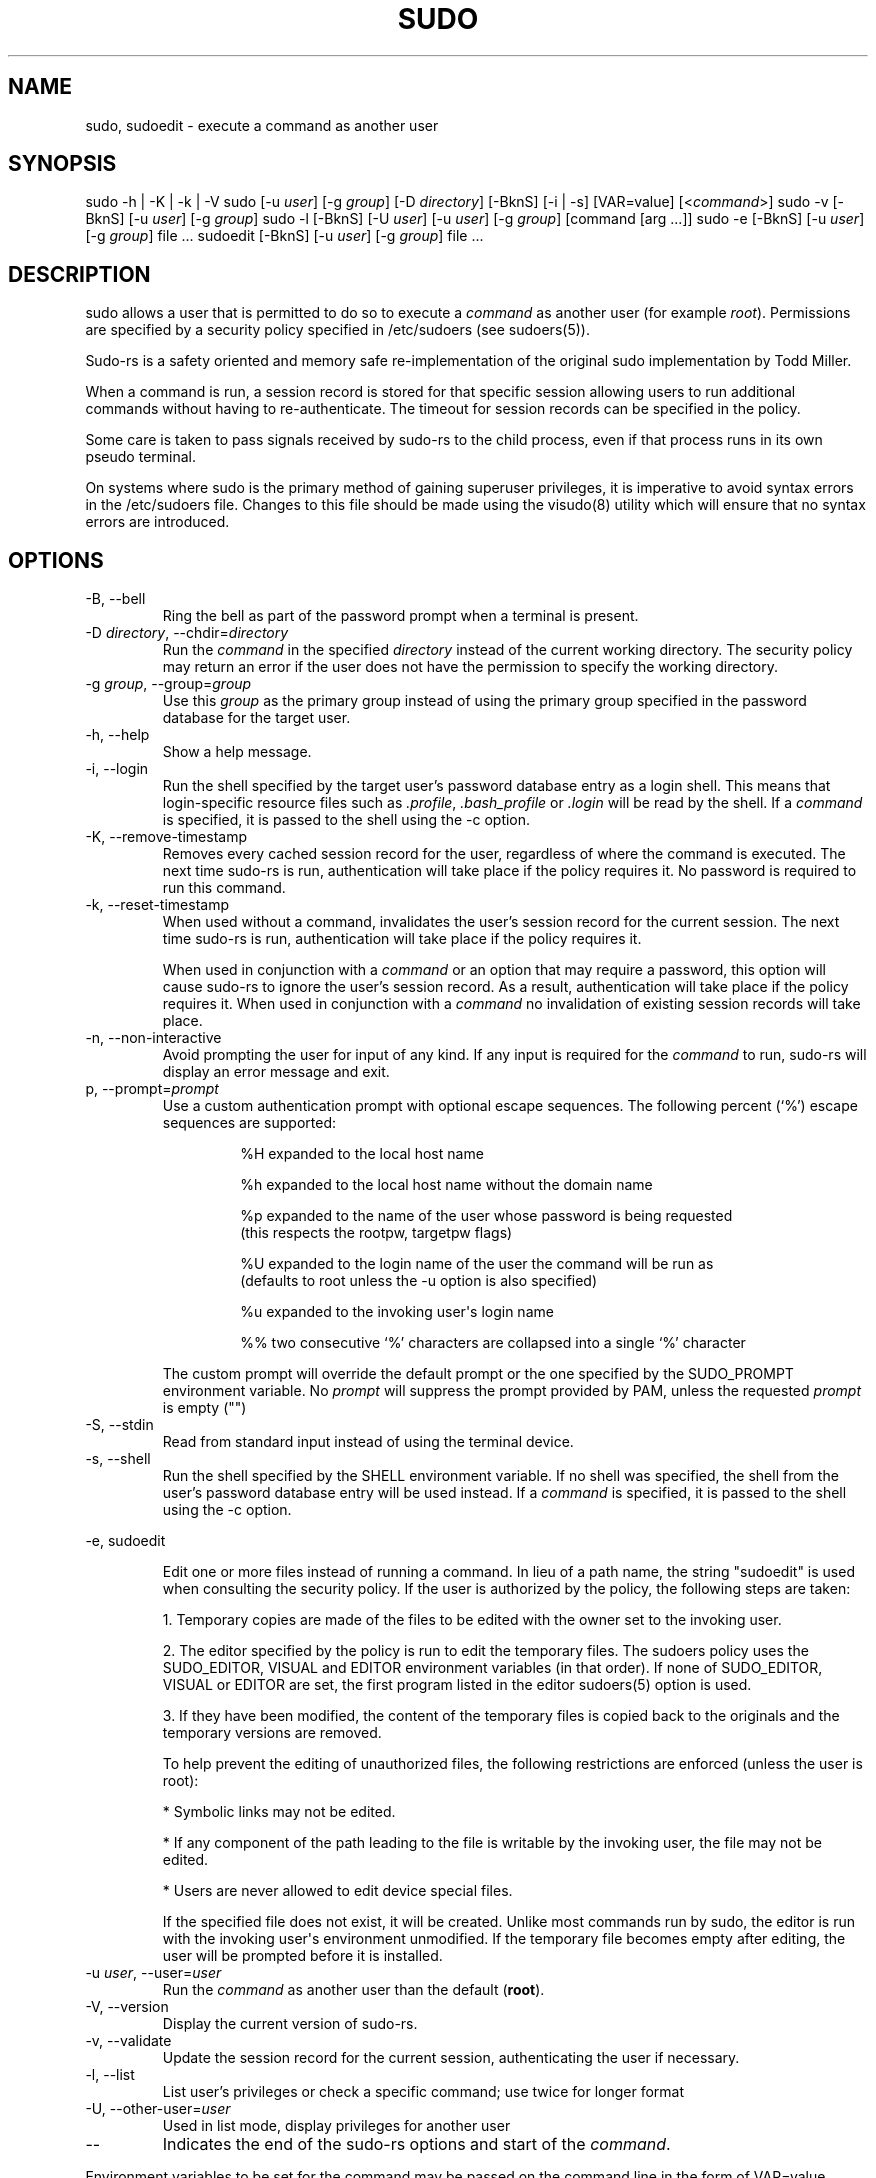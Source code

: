 .\" Automatically generated by Pandoc 3.6.3
.\"
.TH "SUDO" "8" "" "sudo\-rs 0.2.8" "sudo\-rs"
.SH NAME
\f[CR]sudo\f[R], \f[CR]sudoedit\f[R] \- execute a command as another
user
.SH SYNOPSIS
\f[CR]sudo\f[R] \f[CR]\-h\f[R] | \f[CR]\-K\f[R] | \f[CR]\-k\f[R] |
\f[CR]\-V\f[R] \f[CR]sudo\f[R] [\f[CR]\-u\f[R] \f[I]user\f[R]]
[\f[CR]\-g\f[R] \f[I]group\f[R]] [\f[CR]\-D\f[R] \f[I]directory\f[R]]
[\f[CR]\-BknS\f[R]] [\f[CR]\-i\f[R] | \f[CR]\-s\f[R]]
[\f[CR]VAR=value\f[R]] [<\f[I]command\f[R]>] \f[CR]sudo\f[R]
\f[CR]\-v\f[R] [\f[CR]\-BknS\f[R]] [\f[CR]\-u\f[R] \f[I]user\f[R]]
[\f[CR]\-g\f[R] \f[I]group\f[R]] \f[CR]sudo\f[R] \f[CR]\-l\f[R]
[\f[CR]\-BknS\f[R]] [\f[CR]\-U\f[R] \f[I]user\f[R]] [\f[CR]\-u\f[R]
\f[I]user\f[R]] [\f[CR]\-g\f[R] \f[I]group\f[R]] [command [arg \&...]]
\f[CR]sudo\f[R] \f[CR]\-e\f[R] [\f[CR]\-BknS\f[R]] [\f[CR]\-u\f[R]
\f[I]user\f[R]] [\f[CR]\-g\f[R] \f[I]group\f[R]] file \&...
\f[CR]sudoedit\f[R] [\f[CR]\-BknS\f[R]] [\f[CR]\-u\f[R] \f[I]user\f[R]]
[\f[CR]\-g\f[R] \f[I]group\f[R]] file \&...
.SH DESCRIPTION
\f[CR]sudo\f[R] allows a user that is permitted to do so to execute a
\f[I]command\f[R] as another user (for example \f[I]root\f[R]).
Permissions are specified by a security policy specified in
\f[CR]/etc/sudoers\f[R] (see sudoers(5)).
.PP
Sudo\-rs is a safety oriented and memory safe re\-implementation of the
original sudo implementation by Todd Miller.
.PP
When a command is run, a session record is stored for that specific
session allowing users to run additional commands without having to
re\-authenticate.
The timeout for session records can be specified in the policy.
.PP
Some care is taken to pass signals received by sudo\-rs to the child
process, even if that process runs in its own pseudo terminal.
.PP
On systems where sudo is the primary method of gaining superuser
privileges, it is imperative to avoid syntax errors in the
\f[CR]/etc/sudoers\f[R] file.
Changes to this file should be made using the visudo(8) utility which
will ensure that no syntax errors are introduced.
.SH OPTIONS
.TP
\f[CR]\-B\f[R], \f[CR]\-\-bell\f[R]
Ring the bell as part of the password prompt when a terminal is present.
.TP
\f[CR]\-D\f[R] \f[I]directory\f[R], \f[CR]\-\-chdir\f[R]=\f[I]directory\f[R]
Run the \f[I]command\f[R] in the specified \f[I]directory\f[R] instead
of the current working directory.
The security policy may return an error if the user does not have the
permission to specify the working directory.
.TP
\f[CR]\-g\f[R] \f[I]group\f[R], \f[CR]\-\-group\f[R]=\f[I]group\f[R]
Use this \f[I]group\f[R] as the primary group instead of using the
primary group specified in the password database for the target user.
.TP
\f[CR]\-h\f[R], \f[CR]\-\-help\f[R]
Show a help message.
.TP
\f[CR]\-i\f[R], \f[CR]\-\-login\f[R]
Run the shell specified by the target user\[cq]s password database entry
as a login shell.
This means that login\-specific resource files such as
\f[I].profile\f[R], \f[I].bash_profile\f[R] or \f[I].login\f[R] will be
read by the shell.
If a \f[I]command\f[R] is specified, it is passed to the shell using the
\f[CR]\-c\f[R] option.
.TP
\f[CR]\-K\f[R], \f[CR]\-\-remove\-timestamp\f[R]
Removes every cached session record for the user, regardless of where
the command is executed.
The next time sudo\-rs is run, authentication will take place if the
policy requires it.
No password is required to run this command.
.TP
\f[CR]\-k\f[R], \f[CR]\-\-reset\-timestamp\f[R]
When used without a command, invalidates the user\[cq]s session record
for the current session.
The next time sudo\-rs is run, authentication will take place if the
policy requires it.
.RS
.PP
When used in conjunction with a \f[I]command\f[R] or an option that may
require a password, this option will cause sudo\-rs to ignore the
user\[cq]s session record.
As a result, authentication will take place if the policy requires it.
When used in conjunction with a \f[I]command\f[R] no invalidation of
existing session records will take place.
.RE
.TP
\f[CR]\-n\f[R], \f[CR]\-\-non\-interactive\f[R]
Avoid prompting the user for input of any kind.
If any input is required for the \f[I]command\f[R] to run, sudo\-rs will
display an error message and exit.
.TP
\f[CR]p\f[R], \f[CR]\-\-prompt\f[R]=\f[I]prompt\f[R]
Use a custom authentication prompt with optional escape sequences.
The following percent (`%') escape sequences are supported:
.RS
.IP
.EX
 %H  expanded to the local host name

 %h  expanded to the local host name without the domain name

 %p  expanded to the name of the user whose password is being requested
     (this respects the rootpw, targetpw flags)

 %U  expanded to the login name of the user the command will be run as
     (defaults to root unless the \-u option is also specified)

 %u  expanded to the invoking user\[aq]s login name

 %%  two consecutive \[oq]%\[cq] characters are collapsed into a single \[oq]%\[cq] character
.EE
.PP
The custom prompt will override the default prompt or the one specified
by the SUDO_PROMPT environment variable.
No \f[I]prompt\f[R] will suppress the prompt provided by PAM, unless the
requested \f[I]prompt\f[R] is empty (\f[CR]\[dq]\[dq]\f[R])
.RE
.TP
\f[CR]\-S\f[R], \f[CR]\-\-stdin\f[R]
Read from standard input instead of using the terminal device.
.TP
\f[CR]\-s\f[R], \f[CR]\-\-shell\f[R]
Run the shell specified by the \f[CR]SHELL\f[R] environment variable.
If no shell was specified, the shell from the user\[cq]s password
database entry will be used instead.
If a \f[I]command\f[R] is specified, it is passed to the shell using the
\f[CR]\-c\f[R] option.
.PP
\f[CR]\-e\f[R], \f[CR]sudoedit\f[R]
.IP
.EX
Edit one or more files instead of running a command.  In lieu of a path name, the string \[dq]sudoedit\[dq] is used when consulting the security policy.  If the user is authorized by the policy, the following steps are taken:

1. Temporary copies are made of the files to be edited with the owner set to the invoking user.

2. The editor specified by the policy is run to edit the temporary files.  The sudoers policy uses the SUDO_EDITOR, VISUAL and EDITOR environment variables (in that order).  If none of SUDO_EDITOR, VISUAL or EDITOR are set, the first program listed in the editor sudoers(5) option is used.

3. If they have been modified, the content of the temporary files is copied back to the originals and the temporary versions are removed.

To help prevent the editing of unauthorized files, the following restrictions are enforced (unless the user is root):

* Symbolic links may not be edited.

* If any component of the path leading to the file is writable by the invoking user, the file may not be edited.

* Users are never allowed to edit device special files.

If the specified file does not exist, it will be created. Unlike most commands run by sudo, the editor is run with the invoking user\[aq]s environment unmodified. If the temporary file becomes empty after editing, the user will be prompted before it is installed.
.EE
.TP
\f[CR]\-u\f[R] \f[I]user\f[R], \f[CR]\-\-user\f[R]=\f[I]user\f[R]
Run the \f[I]command\f[R] as another user than the default
(\f[B]root\f[R]).
.TP
\f[CR]\-V\f[R], \f[CR]\-\-version\f[R]
Display the current version of sudo\-rs.
.TP
\f[CR]\-v\f[R], \f[CR]\-\-validate\f[R]
Update the session record for the current session, authenticating the
user if necessary.
.TP
\f[CR]\-l\f[R], \f[CR]\-\-list\f[R]
List user\[cq]s privileges or check a specific command; use twice for
longer format
.TP
\f[CR]\-U\f[R], \f[CR]\-\-other\-user\f[R]=\f[I]user\f[R]
Used in list mode, display privileges for another user
.TP
\f[CR]\-\-\f[R]
Indicates the end of the sudo\-rs options and start of the
\f[I]command\f[R].
.PP
Environment variables to be set for the command may be passed on the
command line in the form of VAR=value.
Variables passed on the command line are subject to restrictions imposed
by the security policy.
Variables passed on the command line are subject to the same
restrictions as normal environment variables with one important
exception: If the command to be run has the SETENV tag set or the
command matched is ALL, the user may set variables that would otherwise
be forbidden.
See sudoers(5) for more information.
.SH SEE ALSO
su(1), sudoers(5), visudo(8)
